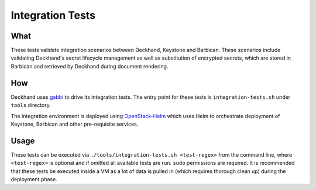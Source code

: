 Integration Tests
=================

What
----

These tests validate integration scenarios between Deckhand, Keystone
and Barbican. These scenarios include validating Deckhand's secret
lifecycle management as well as substitution of encrypted secrets,
which are stored in Barbican and retrieved by Deckhand during document
rendering.

How
---

Deckhand uses `gabbi`_ to drive its integration tests. The entry point for
these tests is ``integration-tests.sh`` under ``tools`` directory.

The integration environment is deployed using `OpenStack-Helm`_ which
uses Helm to orchestrate deployment of Keystone, Barbican and other
pre-requisite services.

Usage
-----

These tests can be executed via ``./tools/integration-tests.sh <test-regex>``
from the command line, where ``<test-regex>`` is optional and if omitted all
available tests are run. ``sudo`` permissions are required. It is recommended
that these tests be executed inside a VM as a lot of data is pulled in (which
requires thorough clean up) during the deployment phase.

.. _gabbi: https://gabbi.readthedocs.io/en/latest/gabbi.html
.. _OpenStack-Helm: https://github.com/openstack/openstack-helm
